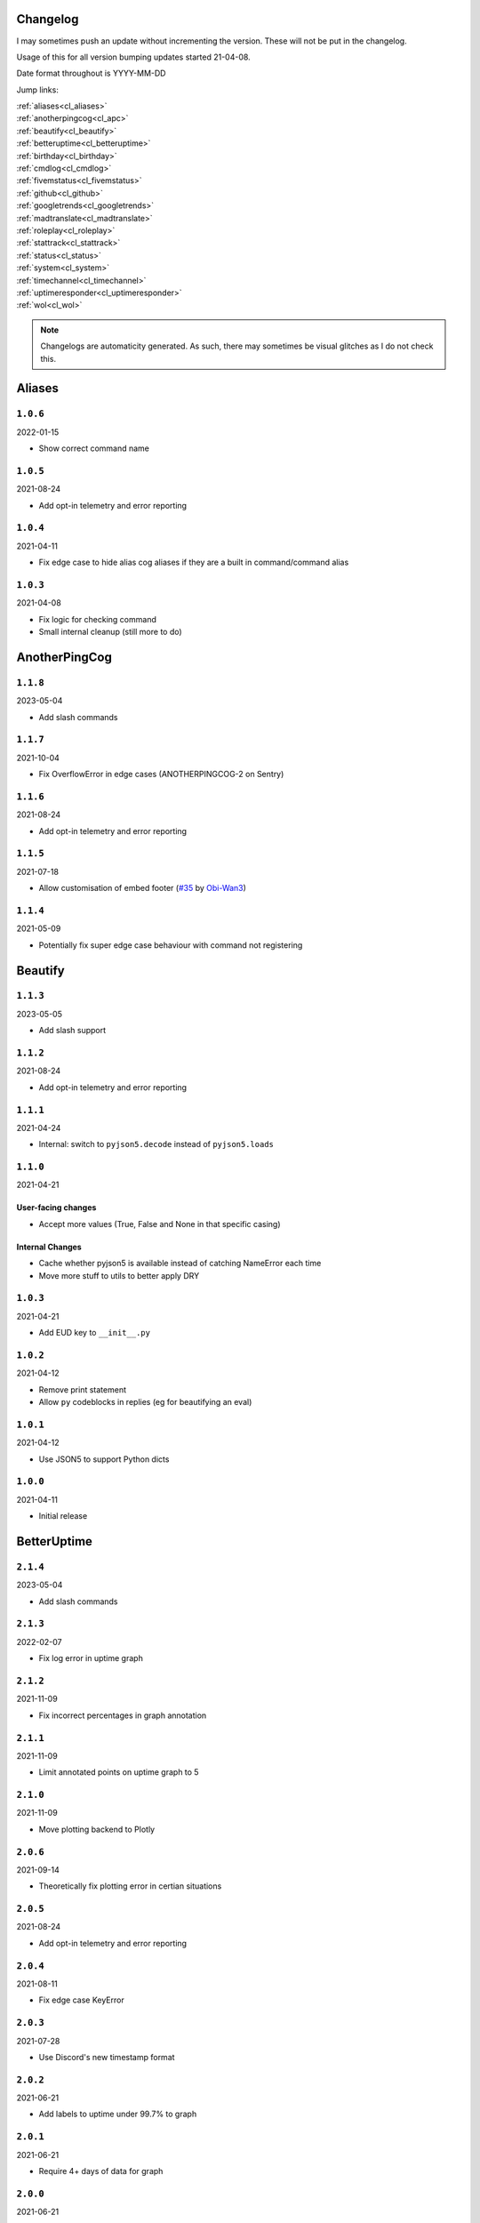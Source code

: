 .. _changelog:

=========
Changelog
=========

I may sometimes push an update without incrementing the version. These will not be put in the changelog.

Usage of this for all version bumping updates started 21-04-08.

Date format throughout is YYYY-MM-DD

Jump links:

| :ref:`aliases<cl_aliases>`
| :ref:`anotherpingcog<cl_apc>`
| :ref:`beautify<cl_beautify>`
| :ref:`betteruptime<cl_betteruptime>`
| :ref:`birthday<cl_birthday>`
| :ref:`cmdlog<cl_cmdlog>`
| :ref:`fivemstatus<cl_fivemstatus>`
| :ref:`github<cl_github>`
| :ref:`googletrends<cl_googletrends>`
| :ref:`madtranslate<cl_madtranslate>`
| :ref:`roleplay<cl_roleplay>`
| :ref:`stattrack<cl_stattrack>`
| :ref:`status<cl_status>`
| :ref:`system<cl_system>`
| :ref:`timechannel<cl_timechannel>`
| :ref:`uptimeresponder<cl_uptimeresponder>`
| :ref:`wol<cl_wol>`

.. note::
    Changelogs are automaticity generated. As such, there may sometimes be visual glitches
    as I do not check this.


.. _cl_aliases:

=======
Aliases
=======

*********
``1.0.6``
*********

2022-01-15

- Show correct command name

*********
``1.0.5``
*********

2021-08-24

- Add opt-in telemetry and error reporting

*********
``1.0.4``
*********

2021-04-11

- Fix edge case to hide alias cog aliases if they are a built in command/command alias

*********
``1.0.3``
*********

2021-04-08

- Fix logic for checking command
- Small internal cleanup (still more to do)

.. _cl_apc:

==============
AnotherPingCog
==============

*********
``1.1.8``
*********

2023-05-04

- Add slash commands

*********
``1.1.7``
*********

2021-10-04

- Fix OverflowError in edge cases (ANOTHERPINGCOG-2 on Sentry)

*********
``1.1.6``
*********

2021-08-24

- Add opt-in telemetry and error reporting

*********
``1.1.5``
*********

2021-07-18

- Allow customisation of embed footer (`#35 <https://github.com/Vexed01/Vex-Cogs/pull/35>`_ by `Obi-Wan3 <https://github.com/Obi-Wan3>`_)

*********
``1.1.4``
*********

2021-05-09

- Potentially fix super edge case behaviour with command not registering

.. _cl_beautify:

========
Beautify
========

*********
``1.1.3``
*********

2023-05-05

- Add slash support

*********
``1.1.2``
*********

2021-08-24

- Add opt-in telemetry and error reporting

*********
``1.1.1``
*********

2021-04-24

- Internal: switch to ``pyjson5.decode`` instead of ``pyjson5.loads``

*********
``1.1.0``
*********

2021-04-21

-------------------
User-facing changes
-------------------

- Accept more values (True, False and None in that specific casing)

----------------
Internal Changes
----------------

- Cache whether pyjson5 is available instead of catching NameError each time
- Move more stuff to utils to better apply DRY


*********
``1.0.3``
*********

2021-04-21

- Add EUD key to ``__init__.py``

*********
``1.0.2``
*********

2021-04-12

- Remove print statement
- Allow ``py`` codeblocks in replies (eg for beautifying an eval)

*********
``1.0.1``
*********

2021-04-12

- Use JSON5 to support Python dicts

*********
``1.0.0``
*********

2021-04-11

- Initial release

.. _cl_betteruptime:

============
BetterUptime
============

*********
``2.1.4``
*********

2023-05-04

- Add slash commands

*********
``2.1.3``
*********

2022-02-07

- Fix log error in uptime graph

*********
``2.1.2``
*********

2021-11-09

- Fix incorrect percentages in graph annotation

*********
``2.1.1``
*********

2021-11-09

- Limit annotated points on uptime graph to 5

*********
``2.1.0``
*********

2021-11-09

- Move plotting backend to Plotly

*********
``2.0.6``
*********

2021-09-14

- Theoretically fix plotting error in certian situations

*********
``2.0.5``
*********

2021-08-24

- Add opt-in telemetry and error reporting

*********
``2.0.4``
*********

2021-08-11

- Fix edge case KeyError

*********
``2.0.3``
*********

2021-07-28

- Use Discord's new timestamp format

*********
``2.0.2``
*********

2021-06-21

- Add labels to uptime under 99.7% to graph

*********
``2.0.1``
*********

2021-06-21

- Require 4+ days of data for graph

*********
``2.0.0``
*********

2021-06-21

- Significant internal refactoring to make it more maintainable
- New command: ``uptimegraph`` - see uptime in graph form
- New command: ``uptimeexport`` (bot owner only) - export uptime data to CSV
- Fix removing wrong command on cog unload

*********
``1.6.0``
*********

2021-06-06

- Add `resetbu` command to reset all uptime data

*********
``1.6.0``
*********

2021-05-28

- Fix commands
- Fix config migration

*********
``1.5.2``
*********

2021-05-25

- Remove custom uptime command... There's some broken shit that I can't fix, rewrite was already planned and this will be fixed then (#23 on GitHub)

*********
``1.5.1``
*********

2021-05-23

- Fix deprecation warning

*********
``1.5.0``
*********

2021-05-23

- Move to storing and internally cache data as a Pandas Series

*********
``1.4.1``
*********

2021-05-09

- Fix unreachable code

*********
``1.4.0``
*********

2021-05-01

- Utilise an Abstract Base Class and move to VexLoop

*********
``1.3.0``
*********

2021-04-25

- Allow a custom timeframe in ``uptime`` and ``downtime``, eg ``uptime 7``
- Pagify the ``downtime`` command

*********
``1.2.2``
*********

- Slight logic changes for banding in ``downtime`` command

.. _cl_birthday:

========
Birthday
========

*********
``1.2.1``
*********

2023-05-04

- Add a modal for setup

*********
``1.2.0``
*********

2022-10-24

- Add option to allow role mentions 

*********
``1.1.1``
*********

2022-05-20

- Show correct age a user will turn in `birthday upcoming` when their next birthday is next year

*********
``1.1.0``
*********

2022-04-14

- Add command to stop messages & roles in a guild
- Add dev env value

**********
``1.0.12``
**********

2022-04-06

- Don't allow users to set birthday messages which contain invalid placeholders (GH #92)

*********
``1.0.11``
*********

2022-03-24

- Fix bug in ``bdset interactive`` where setup continues after a timeout, causing some issues
- Fix bug in ``bdset settings`` where time could be None (likely caused by ^)

**********
``1.0.10``
**********

2022-02-18

- Fix birthday role logic again

*********
``1.0.9``
*********

2022-02-16

- Fix role perm check

*********
``1.0.8``
*********

2022-02-15

- Add warnings to ``bdset settings`` if channels or roles are incorrectly configured
- Modify internal logic for checking for channel and role perms

*********
``1.0.7``
*********

2022-02-08

- More extensive permission checks

*********
``1.0.6``
*********

2022-02-08

- Ensure announcements are on the correct day when a non-UTC midnight time is used v2

*********
``1.0.5``
*********

2022-02-07

- Ensure announcements are on the correct day when a non-UTC midnight time is used

*********
``1.0.4``
*********

2022-02-06

- Grab the config instance instead of json (#79)

*********
``1.0.3``
*********

2022-02-06

- Catch OverflowError in `bdset zemigrate`

*********
``1.0.2``
*********

2022-02-05

- Add ``[p]bdset zemigrate`` for migrating data from ZeLarp's/flare's fork of Birthdays cog (#77)

*********
``1.0.1``
*********

2022-02-05

- Add ``[p]bdset force`` for admins to force set a user's birthday

*********
``1.0.0``
*********

- Initial release

.. _cl_caseinsensitive:

===============
CaseInsensitive
===============

*********
``1.0.5``
*********

2023-05-05

- Update get_context patch

*********
``1.0.4``
*********

2022-02-18

- Add incompatibility check, at the moment I'm only aware of TickChanger

*********
``1.0.3``
*********

2022-01-30

- Support subcommands (GH #74)
- Support discord.py 2.x
- Support aliases made with the alias cog (GH #75)

*********
``1.0.2``
*********

2021-11-26

- Slightly change behaviour

*********
``1.0.1``
*********

2021-11-26

- Properly name info command

.. _cl_cmdlog:

======
CmdLog
======

*********
``1.5.4``
*********

2023-05-01

- Remove an exception only present in Red 3.5+

*********
``1.5.3``
*********

2023-04-26

- Improve log text when a command errors

*********
``1.5.2``
*********

2022-04-23

- Fix DMs

*********
``1.5.1``
*********

2022-04-06

- Fix normal command logging

*********
``1.5.0``
*********

2022-04-06

- Remove support for dislash
- Remove support for SlashInjector
- Improve support for dpy slash commands

*********
``1.4.5``
*********

2022-03-31

- Add colour formatting to log messages sent to a channel (idea from sraven, `Discord message<https://discord.com/channels/240154543684321280/931931692619423805/958301149008633876>`_

*********
``1.4.4``
*********

2022-02-28

- Fix logging to channel when the cog is loaded on bot start

*********
``1.4.3``
*********

2021-09-05

- Guard dislash.py with TYPE_CHECKING

*********
``1.4.2``
*********

2021-09-05

- Add support for dislash.py application commands

*********
``1.4.1``
*********

2021-08-28

- Fix AttributeError in sending com log to channel
- Fix AttributeError in handling slash commands from Kowlin's SlashInjector
- Ensure bot has send message permissions when setting log channel
- Fixes CMDLOG-2 and CMDLOG-3 on Sentry

*********
``1.4.0``
*********

2021-08-27

- Add new command (``[p]cmdlog channel``) to log commands to a channel

*********
``1.3.1``
*********

2021-08-24

- Add opt-in telemetry and error reporting

*********
``1.3.0``
*********

2021-08-12

- Support Application Commands (Slash, Message, User), both with slashinjector/dpy 1 and dpy 2

*********
``1.2.1``
*********

2021-08-07

- Initial discord.py 2.0 compatibility

*********
``1.3.0``
*********

2021-06-23

- Add content logging, by deafult turned off (see command ``[p]cmdlog content``)
- Simplify EUD statement
- Add info on how long long since cog load (how long current cache lasts) on log commands

*********
``1.1.0``
*********

2021-05-10

- Log command invoke message IDs
- Round cache size to 1 decimal place

*********
``1.0.2``
*********

2021-04-22

- Return correct size... I really thought I already did this.

*********
``1.0.1``
*********

2021-04-18

- New command to view cache size (``cmdlog cache``)

*********
``1.0.0``
*********

2021-04-18

- Initial release

.. _cl_covidgraph:

==========
CovidGraph
==========

*********
``1.2.0``
*********

2021-11-28

- Add average line

*********
``1.1.1``
*********

2021-11-28

- Fix multi work counties not being picked up properly

*********
``1.1.0``
*********

2021-11-28

- Support worldwide data, for example ``[p]covidgraph cases world``

*********
``1.0.0``
*********

2021-11-27

- New cog

.. _cl_fivemstatus:

===========
FiveMStatus
===========

*********
``1.0.1``
*********

2022-04-14

- Hotfix

*********
``1.0.0``
*********

2022-04-14

- New cog

.. _cl_github:

======
GitHub
======

Note: This cog is scheduled for deprecation in favour of a new cog `ghissues` which
supports buttons, for when they are officially supported in Red

*********
``1.0.1``
*********

2021-08-24

- Add opt-in telemetry and error reporting

.. _cl_googletrends:

============
GoogleTrends
============

*********
``1.1.0``
*********

2022-01-12

- Add a URL button to link to Goole Trends, without any extra libs

*********
``1.0.0``
*********

2021-11-09

- Initial release

.. _cl_madtranslate:

============
MadTranslate
============

*********
``1.0.3``
*********

2022-02-05

- Fix ValueError (#78)

*********
``1.0.2``
*********

2021-08-24

- Add opt-in telemetry and error reporting

*********
``1.0.1``
*********

2021-06-07

- Add Vex-Cog-Utils stuff

*********
``1.0.0``
*********

2021-06-07

- Initial release

.. _cl_roleplay:

========
RolePlay
========

*********
``1.1.0``
*********

2022-04-11

- Add custom title & thumbnail for radio embeds
- Don't replace numbers in radio transmission distortion
- Fix radio embed colour

*********
``1.0.1``
*********

2022-04-09

- Add deletion after x minutes

*********
``1.0.0``
*********

2022-04-09

- New cog

.. _cl_stattrack:

=========
StatTrack
=========

**********
``1.10.0``
**********

2023-05-04

- Add a select menu for changing the graph, metrics, and timespan

*********
``1.9.1``
*********

2022-03-26

- Fix database file location

*********
``1.9.0``
*********

2022-03-26

- Use direct database queries instead of keeping data in memory
- Memory optimisations due to above

*********
``1.8.5``
*********

2022-01-30

- Stop using deprecated method ``frame.append``

*********
``1.8.4``
*********

2022-01-26

- Force 2 writes on load instead of 1

*********
``1.8.3``
*********

2022-01-17

- Manually count up unique users to avoid issues with the bot's own cache
- Performance optimisations

*********
``1.8.1``
*********

2022-01-13

- Performance optimisations (from my limited testing with 20k users on a relatively weak Windows machine this yields 4-5X faster loops; only 2X on my Ubuntu VPS)

*********
``1.8.0``
*********

2022-01-08

- Show min, max, average (, and total where applicable) in the graph embeds, #69
- Use Discord's colours in the plots for user statuses, thanks Epic
- Use rolling averages for messages + command plots
- Make the bot type on export commands

*********
``1.7.1``
*********

2021-12-06

- Ensure plot frequency is always 1 or greater, fixing ZeroDivisionError when maxpoints is greater than the actual number of points to plot

*********
``1.7.0``
*********

2021-12-05

- New hidden dev commands: ``stattrack devimport``, ``stattrack debug``
- Significantly improve performance for very large plots (a few months+) by using a maxiumum amount of points to plot, default at 25,000, settable with ``stattrack maxpoints``

*********
``1.6.0``
*********

2021-12-02

- Allow stats in the same group to be shown on a single graph

*********
``1.5.1``
*********

2021-11-28

- Add loop time metric

*********
``1.5.0``
*********

2021-11-28

- Add metrics for CPU and Memory usage percentages

*********
``1.4.0``
*********

2021-11-09

- Move to plotly for the plotting backend

*********
``1.3.2``
*********

2021-09-14

- Fix TypeError in log for when loop overruns

*********
``1.3.1``
*********

2021-08-24

- Add opt-in telemetry and error reporting

*********
``1.3.0``
*********

2021-08-11

- Move to SQLite driver in Vex-Cog-Utils

*********
``1.1.0``
*********

2021-06-25

- Move to SQLite for data storage for superior speed

*********
``1.0.1``
*********

2021-06-12

- Count time to save to config seperatleu

*********
``1.0.0``
*********

2021-06-02

- Initial release

.. _cl_status:

======
Status
======

*********
``2.5.7``
*********

2023-05-04

- Thread support
- Select menu in statusset add

*********
``2.5.6``
*********

2022-12-27

- Disable webhooks for discord status updates
- Remove Fastly because they no longer use Statuspage

*********
``2.5.5``
*********

2022-08-24

- Add Twitch's status page (GH #100)

*********
``2.5.4``
*********

2022-05-19

- Add missing send

*********
``2.5.3``
*********

2022-04-24

- Add Wikimedia's status page

*********
``2.5.2``
*********

2022-03-04

- Oops, I broke the cog

*********
``2.5.1``
*********

2022-02-19

- No longer pass ``user`` to bot.embed_requested to remain compatible with Red 3.5 (Red PR #5576)

*********
``2.5.0``
*********

2022-02-07

- Add buttons for discord.py 2.0

*********
``2.4.1``
*********

2021-09-14

- Limit embed value length in status command, for affected components. This did NOT affect the background loop and automatic sending of updates

*********
``2.4.0``
*********

2021-08-26

- Cache status updates, and therefore decrase the cooldown on the `status` command

**********
``2.3.12``
**********

2021-08-24

- Add opt-in telemetry and error reporting

**********
``2.3.11``
**********

2021-08-16

- Change service base image URL to static.vexcodes.com

**********
``2.3.10``
**********

2021-08-07

- Initial discord.py 2.0 compatibility

*********
``2.3.9``
*********

2021-06-27

- Improve embed limit handling

*********
``2.3.8``
*********

2021-06-22

- Move icons to GH Pages
- Make field name a zero width space for when embed fields are split

*********
``2.3.7``
*********

2021-06-17

- Fix edge case KeyError with service restrictions

*********
``2.3.6``
*********

2021-06-08

- New service - Fastly
- Handle embed description limits

*********
``2.3.5``
*********

2021-05-22

- Update to use Discord's new logo

*********
``2.3.4``
*********

2021-05-19

- Fix KeyError which could occur in edge cases

*********
``2.3.3``
*********

2021-05-16

- Change the colour for ``investigating`` to orange (from red)

*********
``2.3.2``
*********

2021-05-08

- Dynamic help for avalible services in all commands that previously had them listed

*********
``2.3.0``
*********

2021-05-05

- Use dedicated library (``markdownify``) for handling HTML to markdown
- Remove ``pytz`` for requirements and remove from code.

*********
``2.2.0``
*********

2021-05-01

- Use the ABC in the loop and move to VexLoop

*********
``2.1.5``
*********

2021-05-01

- Properly handle errors relating to service restrictions when removing a feed
- Improve error handling/logging in update loop
- Limit number of updates sent per service per check to 3 (eg when cog has been unloaded for a while)

*********
``2.1.4``
*********

2021-04-23

- Show status of components in command ``status``

*********
``2.1.3``
*********

2021-04-22

- Use deque for cooldown

*********
``2.1.2``
*********

- Handle EUD data deletion requests (return None)

*********
``2.1.1``
*********

2021-13-04

- Minor refactoring

*********
``2.1.0``
*********

2021-13-04

-------------------
User-facing changes
-------------------

- Handle HTML tags for Oracle Cloud

----------------
Internal changes
----------------

- Utilise an Abstract Base Class
- Add some internal docstrings

********************
``2.0.0``, ``2.0.1``
********************

(backdated)

---------
Important
---------

**If the cog fails to load after updating** then you'll need to do the following.

.. note::
    If you originally added my repo and didn't name it ``vex``,  replace ``vex`` with what you called it throughout.

1. Uninstall status and remove my repo
    .. code-block:: none

        cog uninstall status

    .. code-block:: none

        repo remove vex

2. Add my repo back and reinstall status
    .. code-block:: none

        repo add vex https://github.com/Vexed01/Vex-Cogs

    .. code-block::

        cog install vex status

3. Restart
    .. code-block:: none

        restart

    .. note::
        If you haven't configured anything to catch the restart, you'll need to start your bot up again.

    You should now be able to load the cog.

-------------------
User-facing changes
-------------------

- BREAKING CHANGES: Removed AWS, GCP, Twitter and Status.io. These will be automaticity removed when you update.
- Added the docs page :ref:`statusref` to see previews for different modes/webhook
- All updates will now included the impact and affected components (see an example at :ref:`statusref`)
- New service: GeForce NOW (``geforcenow``)

----------------------------
Event Changes for developers
----------------------------

I highly recommend you read the docs page again at the :ref:`statusdev` page.

There have been significant changes to both the events.

----------------
Internal changes
----------------

- Significant re-factoring into more files and folders
- Rewrite of update checking and sending logic
- Implementation of Status API instead of parsing RSS
- Changes to how incidents are stored including config wrapper
- No longer write ETags to config (just cache)

.. _cl_system:

======
System
======

*********
``1.4.0``
*********

2023-05-04

- Add a select menu for changing the shown metric

**********
``1.3.10``
**********

2022-02-07

- Auto-hide loop disks, old behaviour possible with `[p]system disk False`

*********
``1.3.9``
*********

2021-08-24

- Add opt-in telemetry and error reporting

*********
``1.3.8``
*********

2021-08-11

- Use correct timezone for system uptime

*********
``1.3.7``
*********

2021-08-09

- Fix error on d.py 2

*********
``1.3.6``
*********

2021-08-07

- Initial discord.py 2.0 compatibility

*********
``1.3.5``
*********

2021-06-30

- Change formatting of ``system red`` and it's corresponding section of ``system all``

*********
``1.3.4``
*********

2021-06-29

- Fix ``system all`` non-embed output

*********
``1.3.5``
*********

2021-06-27

- Show Red's resource usage in the ``system all`` command
- Trigger typing for ``system red`` command
- Use the bot's name for Red's resource usage instead of just "Red"

*********
``1.3.2``
*********

2021-06-25

- Correctly display SWAP usage

*********
``1.3.1``
*********

2021-06-25

- New command: ``[p]system red``

*********
``1.2.7``
*********

2021-06-18

- Make the cog compatible with WSL

*********
``1.2.6``
*********

2021-06-18

- Use UTC for bot uptime

*********
``1.2.5``
*********

2021-06-18

- Handle no CPU frequency data being avalible

*********
``1.2.4``
*********

2021-06-13

- Fix formatting of cpu

*********
``1.2.3``
*********

2021-06-12

- Add bot uptime to footer

*********
``1.2.2``
*********

2021-06-12

- Show uptime in footer for all commands
- Make embed formatting to two columns dynamic

*********
``1.2.1``
*********

2021-05-30

- Handle embed limits

*********
``1.2.0``
*********

2021-05-30

- Add command ``system net``
- Use AsyncIter for the process generator

*********
``1.1.2``
*********

2021-05-08

- Dynamic help showing if commands are avablible on your system

*********
``1.1.1``
*********

2021-04-09

- Add missing docstring for ``system uptime``
- (internal) Add stubs for psutil

*********
``1.1.0``
*********

2021-04-08

- New command: ``system uptime``
    - shows what time the system was booted and how long ago that was
- Internal refactor, splitting commands and psutil parsers into two files

.. _cl_timechannel:

===========
TimeChannel
===========

*********
``1.3.1``
*********

2022-01-30

- Show 24 hour time in ``tcset short`` output
- More useful error message when an incorrect identifier is used

*********
``1.3.0``
*********

2022-01-30

- Support 24 hour time by adding ``-24h`` to a short identifier, for example ``[p]tcset create UK: {ni-24h}``

*********
``1.2.2``
*********

2021-08-24

- Add opt-in telemetry and error reporting

*********
``1.2.1``
*********

2021-08-07

- Initial discord.py 2.0 compatibility

*********
``1.2.0``
*********

2021-06-25

- You can now choose your own format. Take a look at ``[p]tcset create`` for some infomation on how to do so. You'll have to remove old channels with ``[p]tcset remove``

*********
``1.1.1``
*********

2021-06-07

- Fix inconsistencies

*********
``1.1.0``
*********

2021-05-02

- Improve fuzzy timezone search

*********
``1.0.0``
*********

2021-05-01

- Initial release

.. _cl_uptimeresponder:

===============
UptimeResponder
===============

*********
``1.0.0``
*********

2022-02-09

- "New" cog (moved from bounty repo)
- Cog for responding to uptime monitoring service pings.

.. _cl_wol:

===
WOL
===

*********
``1.1.0``
*********

2022-04-21

- Add suport for setting specific IPs

*********
``1.0.5``
*********

2021-08-24

- Add opt-in telemetry and error reporting

*********
``1.0.4``
*********

2021-08-20

- More realease testing...

*********
``1.0.3``
*********

2021-08-20

- Stil testing release workflow...

*********
``1.0.2``
*********

2021-08-20

- Still testing release workflow...

*********
``1.0.1``
*********

2021-08-20

- Testing release workflow, please ignore

*********
``1.0.0``
*********

2021-05-31

- Initial release

.. _cl_docs:

=========
Meta Docs
=========

*********
``2.2.0``
*********

2021-06-21

- Directly link to each section at the top of changelog

*********
``2.1.1``
*********

2021-04-11

- Change intro at top to link to :ref:`getting_started` instead of saying to load the cog
- Bring docs up to date with docstring in all cogs

*********
``2.1.0``
*********

2021-04-08

- Start versioning docs
- Fully use changelog

*********
``2.0.0``
*********

(backdated)

- Switch to furo theme
